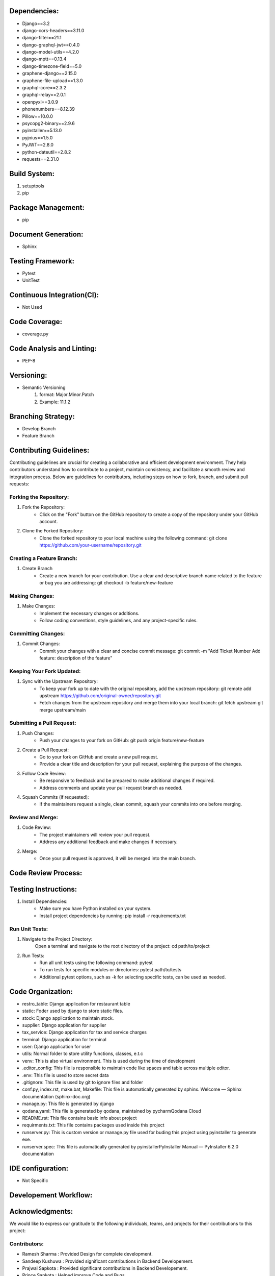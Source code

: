 Dependencies:
============
- Django==3.2
- django-cors-headers==3.11.0
- django-filter==21.1
- django-graphql-jwt==0.4.0
- django-model-utils==4.2.0
- django-mptt==0.13.4
- django-timezone-field==5.0
- graphene-django==2.15.0
- graphene-file-upload==1.3.0
- graphql-core==2.3.2
- graphql-relay==2.0.1
- openpyxl==3.0.9
- phonenumbers==8.12.39
- Pillow==10.0.0
- psycopg2-binary==2.9.6
- pyinstaller==5.13.0
- pyjnius==1.5.0
- PyJWT==2.8.0
- python-dateutil==2.8.2
- requests==2.31.0

Build System:
============
1. setuptools
2. pip

Package Management:
==================
- pip

Document Generation:
===================
- Sphinx

Testing Framework:
=================
- Pytest
- UnitTest

Continuous Integration(CI):
==========================
- Not Used 

Code Coverage:
=============
- coverage.py

Code Analysis and Linting:
=========================
- PEP-8

Versioning:
==========
- Semantic Versioning
    1. format: Major.Minor.Patch
    2. Example: 11.1.2

Branching Strategy:
==================
- Develop Branch
- Feature Branch 

Contributing Guidelines:
=======================
Contributing guidelines are crucial for creating a collaborative and efficient
development environment. They help contributors understand how to contribute 
to a project, maintain consistency, and facilitate a smooth review and 
integration process. Below are guidelines for contributors, including steps on
how to fork, branch, and submit pull requests:

Forking the Repository:
-----------------------
1. Fork the Repository:
    - Click on the "Fork" button on the GitHub repository to create a copy of the 
      repository under your GitHub account.

2. Clone the Forked Repository:
    - Clone the forked repository to your local machine using the following command:
      git clone https://github.com/your-username/repository.git

Creating a Feature Branch:
--------------------------
1. Create Branch
    - Create a new branch for your contribution. Use a clear and descriptive branch name 
      related to the feature or bug you are addressing:
      git checkout -b feature/new-feature

Making Changes:
---------------
1. Make Changes:
    - Implement the necessary changes or additions.
    - Follow coding conventions, style guidelines, and any project-specific rules.

Committing Changes:
------------------
1. Commit Changes:
    - Commit your changes with a clear and concise commit message:
      git commit -m "Add Ticket Number Add feature: description of the feature"

Keeping Your Fork Updated:
-------------------------
1. Sync with the Upstream Repository:  
    - To keep your fork up to date with the original repository, add the upstream 
      repository:
      git remote add upstream https://github.com/original-owner/repository.git

    - Fetch changes from the upstream repository and merge them into your local branch:
      git fetch upstream
      git merge upstream/main

Submitting a Pull Request:
-------------------------
1. Push Changes:
    - Push your changes to your fork on GitHub:
      git push origin feature/new-feature

2. Create a Pull Request:
    - Go to your fork on GitHub and create a new pull request.
    - Provide a clear title and description for your pull request, explaining the purpose of the changes.

3. Follow Code Review:
    - Be responsive to feedback and be prepared to make additional changes if required.
    - Address comments and update your pull request branch as needed.

4. Squash Commits (if requested):
    - If the maintainers request a single, clean commit, squash your commits into one before merging.

Review and Merge:
----------------
1. Code Review:
    - The project maintainers will review your pull request.
    - Address any additional feedback and make changes if necessary.
2. Merge:
    - Once your pull request is approved, it will be merged into the main branch.

Code Review Process:
===================


Testing Instructions:
====================
1. Install Dependencies:
    - Make sure you have Python installed on your system.
    - Install project dependencies by running:
      pip install -r requirements.txt

Run Unit Tests:
---------------
1. Navigate to the Project Directory:
    Open a terminal and navigate to the root directory of the project:
    cd path/to/project

2. Run Tests:
    - Run all unit tests using the following command:
      pytest
    - To run tests for specific modules or directories:
      pytest path/to/tests
    - Additional pytest options, such as -k for selecting specific tests, can be used as needed.

Code Organization:
==================
.. image:: _static/code.png
   :alt: Code Organization

- restro_table: Django application for restaurant table
- static: Foder used by django to store static files.
- stock: Django application to maintain stock.
- supplier: Django application for supplier
- tax_service: Django application for tax and service charges
- terminal: Django application for terminal
- user: Django application for user
- utils: Normal folder to store utility functions, classes, e.t.c
- venv: This is also virtual environment. This is used during the time of development
- .editor_config: This file is responsible to maintain code like spaces and table across multiple editor.
- .env: This file is used to store secret data
- .gitignore: This file is used by git to ignore files and folder
- conf.py, index.rst, make.bat, Makefile: This file is automatically generated by sphinx. Welcome — Sphinx documentation (sphinx-doc.org)
- manage.py: This file is generated by django
- qodana.yaml: This file is generated by qodana, maintained by pycharmQodana Cloud
- README.rst: This file contains basic info about project
- requirments.txt: This file contains packages used inside this project
- runserver.py: This is custom version or manage.py file used for buding this project using pyinstaller to generate exe.
- runserver.spec: This file is automatically generated by pyinstallerPyInstaller Manual — PyInstaller 6.2.0 documentation

IDE configuration:
=================
- Not Specific

Developement Workflow:
======================

Acknowledgments:
================
We would like to express our gratitude to the following individuals, teams, and projects for their contributions to this project:

Contributors:
------------

- Ramesh Sharma : Provided Design for complete development.
- Sandeep Kushuwa : Provided significant contributions in Backend Developement.
- Prajwal Sapkota : Provided significant contributions in Backend Developement.
- Prince Sapkota : Helped improve Code and Bugs.
- Subham Bhatta : Contributed as a Project Manager.

Third-Party Libraries and Tools:
--------------------------------

- [Python](https://www.python.org/): The programming language used for the back-end development.
- [Django](https://www.djangoproject.com/): A high-level Python web framework that encourages rapid development and clean, pragmatic design.
- [React](https://reactjs.org/): A JavaScript library for building user interfaces.
- [Graphene-Django](https://docs.graphene-python.org/projects/django/en/latest/): A Django integration for Graphene, a GraphQL library for Python.
- [Electron](https://www.electronjs.org/): A framework for building cross-platform desktop applications using web technologies.

We appreciate the open-source community and the countless developers who share their knowledge and work to make projects like ours possible.